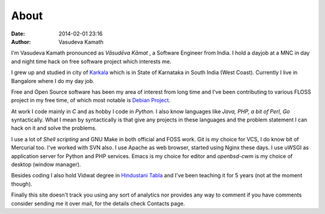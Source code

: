About
#####

:date: 2014-02-01 23:16
:author: Vasudeva Kamath

I'm Vasudeva Kamath pronounced as *Vāsudēva Kāmat* , a Software
Engineer from India. I hold a dayjob at a MNC in day and night time
hack on free software project which interests me.

I grew up and studied in city of `Karkala
<http://en.wikipedia.org/wiki/Karkala>`_ which is in State of
Karnataka in South India (West Coast). Currently I live in Bangalore
where I do my day job.

Free and Open Source software has been my area of interest from long
time and I've been contributing to various FLOSS project in my free
time, of which most notable is `Debian Project
<http://www.debian.org>`_.

At work I code mainly in *C* and as hobby I code in *Python*. I also
know languages like *Java, PHP, a bit of Perl, Go* syntactically. What
I mean by syntactically is that give any projects in these languages
and the problem statement I can hack on it and solve the problems.

I use a lot of *Shell scripting* and GNU Make in both official and
FOSS work. Git is my choice for VCS, I do know bit of Mercurial
too. I've worked with SVN also. I use Apache as web browser, started
using Nginx these days. I use uWSGI as application server for Python
and PHP services. Emacs is my choice for editor and *openbsd-cwm* is
my choice of desktop (window manager).

Besides coding I also hold Vidwat degree in `Hindustani Tabla
<http://en.wikipedia.org/wiki/Tabla>`_ and I've been teaching it for 5
years (not at the moment though).

Finally this site doesn't track you using any sort of analytics nor
provides any way to comment if you have comments consider sending me
it over mail, for the details check Contacts page.
